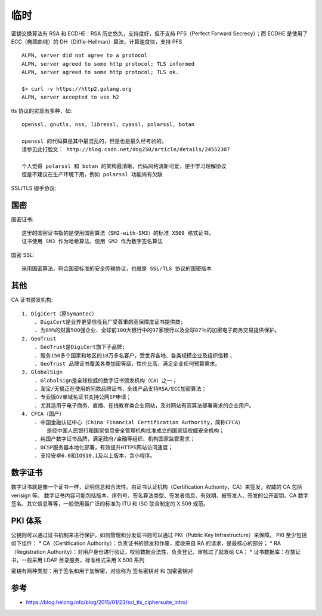 临时
#######


密钥交换算法有 RSA 和 ECDHE：RSA 历史悠久，支持度好，但不支持 PFS（Perfect Forward Secrecy）；而 ECDHE 是使用了 ECC（椭圆曲线）的 DH（Diffie-Hellman）算法，计算速度快，支持 PFS



::

    ALPN, server did not agree to a protocol
    ALPN, server agreed to some http protocol; TLS informed
    ALPN, server agreed to some http protocol; TLS ok.
    
    $> curl -v https://http2.golang.org
    ALPN, server accepted to use h2


tls 协议的实现有多种，如::

    openssl, gnutls, nss, libressl, cyassl, polarssl, botan

    openssl 的代码算是其中最混乱的，但是也是最久经考验的。 
    请参见此打脸文： http://blog.csdn.net/dog250/article/details/24552307
    
    个人觉得 polarssl 和 botan 的架构最清晰，代码风格清新可爱，便于学习理解协议
    但是不建议在生产环境下用，例如 polarssl 功能尚有欠缺


SSL/TLS 握手协议:

.. uml:: ./encrypts-handshake.puml


国密
====

国密证书::

    这里的国密证书指的是使用国密算法（SM2-with-SM3）的标准 X509 格式证书，
    证书使用 SM3 作为哈希算法，使用 SM2 作为数字签名算法

国密 SSL::
    
    采用国密算法，符合国密标准的安全传输协议，也就是 SSL/TLS 协议的国密版本

其他
====

CA 证书颁发机构::

    1. DigiCert（原Symantec）
        . DigiCert是业界更受信任且广受尊重的高保障度证书提供商;
        . 为89%的财富500强企业、全球前100大银行中的97家银行以及全球87％的加密电子商务交易提供保护。
    2. GeoTrust
        . GeoTrust是DigiCert旗下子品牌;
        . 服务150多个国家和地区的10万多名客户，受世界各地、各类规模企业及组织信赖；
        . GeoTrust 品牌证书覆盖各类加密等级，性价比高，满足企业任何预算需求。
    3. GlobalSign
        . GlobalSign是全球权威的数字证书颁发机构（CA）之一；
        . 淘宝/天猫正在使用的同款品牌证书，全线产品支持RSA/ECC加密算法；
        . 专业版OV单域名证书支持公网IP申请；
        . 尤其适用于电子商务、直播、在线教育类企业网站，及对网站有双算法部署需求的企业用户。
    4. CFCA（国产）
        . 中国金融认证中心（China Financial Certification Authority，简称CFCA）
            是经中国人民银行和国家信息安全管理机构批准成立的国家级权威安全机构；
        . 纯国产数字证书品牌，满足政府/金融等组织、机构国家监管需求；
        . OCSP服务器本地化部署，有效提升HTTPS网站访问速度；
        . 支持安卓6.0和IOS10.1及以上版本，含小程序。


数字证书
========

数字证书就是像一个证书一样，证明信息和合法性。由证书认证机构（Certification Authority，CA）来签发，权威的 CA 包括 verisign 等。
数字证书内容可能包括版本、序列号、签名算法类型、签发者信息、有效期、被签发人、签发的公开密钥、CA 数字签名、其它信息等等，一般使用最广泛的标准为 ITU 和 ISO 联合制定的 X.509 规范。

PKI 体系
========


公钥则可以通过证书机制来进行保护，如何管理和分发证书则可以通过 PKI（Public Key Infrastructure）来保障。
PKI 至少包括如下组件：
* CA（Certification Authority）：负责证书的颁发和作废，接收来自 RA 的请求，是最核心的部分；
* RA（Registration Authority）：对用户身份进行验证，校验数据合法性，负责登记，审核过了就发给 CA；
* 证书数据库：存放证书，一般采用 LDAP 目录服务，标准格式采用 X.500 系列

密钥有两种类型：用于签名和用于加解密，对应称为 签名密钥对 和 加密密钥对






参考
====

* https://blog.helong.info/blog/2015/01/23/ssl_tls_ciphersuite_intro/



